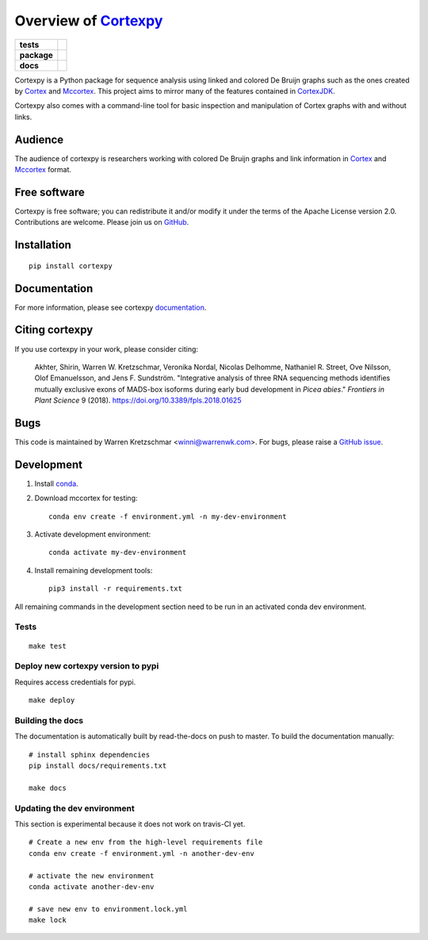 Overview of Cortexpy_
=====================

.. start-badges

.. list-table::
    :stub-columns: 1

    * - tests
      - | |travis| |codecov|
    * - package
      - | |version| |wheel| |supported-versions|
        | |supported-implementations| |commits-since|
    * - docs
      - | |readthedocs|

.. |travis| image:: https://travis-ci.org/winni2k/cortexpy.svg?branch=master
    :alt: Travis-CI Build Status
    :target: https://travis-ci.org/winni2k/cortexpy

.. |codecov| image:: https://codecov.io/github/winni2k/cortexpy/coverage.svg?branch=master
    :alt: Coverage Status
    :target: https://codecov.io/github/winni2k/cortexpy

.. |version| image:: https://img.shields.io/pypi/v/cortexpy.svg
    :alt: PyPI Package latest release
    :target: https://pypi.python.org/pypi/cortexpy

.. |commits-since| image:: https://img.shields.io/github/commits-since/winni2k/cortexpy/v0.46.4.svg
    :alt: Commits since latest release
    :target: https://github.com/winni2k/cortexpy/compare/v0.46.4...master

.. |wheel| image:: https://img.shields.io/pypi/wheel/cortexpy.svg
    :alt: PyPI Wheel
    :target: https://pypi.python.org/pypi/cortexpy

.. |supported-versions| image:: https://img.shields.io/pypi/pyversions/cortexpy.svg
    :alt: Supported versions
    :target: https://pypi.python.org/pypi/cortexpy

.. |supported-implementations| image:: https://img.shields.io/pypi/implementation/cortexpy.svg
    :alt: Supported implementations
    :target: https://pypi.python.org/pypi/cortexpy

.. |readthedocs| image:: https://readthedocs.org/projects/cortexpy/badge/?version=latest
   :target: https://cortexpy.readthedocs.io/en/latest/?badge=latest
   :alt: Documentation Status


.. end-badges

Cortexpy is a Python package for sequence analysis using linked and colored De Bruijn graphs such as
the ones created by Cortex_ and Mccortex_.
This project aims to mirror many of the features contained in
`CortexJDK <https://github.com/mcveanlab/CortexJDK>`_.

.. _cortexpy: https://github.com/winni2k/cortexpy

Cortexpy also comes with a command-line tool for basic inspection and manipulation of Cortex graphs with and without links.

.. _Cortex: https://github.com/iqbal-lab/cortex
.. _Mccortex: https://github.com/mcveanlab/mccortex

Audience
--------

The audience of cortexpy is researchers working with colored De Bruijn graphs and link information in Cortex_ and Mccortex_ format.


Free software
-------------

Cortexpy is free software; you can redistribute it and/or modify it under the
terms of the Apache License version 2.0.  Contributions are welcome. Please join us on `GitHub <https://github.com/winni2k/cortexpy>`_.


Installation
------------

::

    pip install cortexpy


Documentation
-------------

For more information, please see cortexpy documentation_.

.. _documentation: https://cortexpy.readthedocs.io/en/latest/index.html

Citing cortexpy
---------------

If you use cortexpy in your work, please consider citing:

    Akhter, Shirin, Warren W. Kretzschmar, Veronika Nordal, Nicolas Delhomme, Nathaniel R. Street, Ove Nilsson, Olof Emanuelsson, and Jens F. Sundström. "Integrative analysis of three RNA sequencing methods identifies mutually exclusive exons of MADS-box isoforms during early bud development in *Picea abies*." *Frontiers in Plant Science* 9 (2018). https://doi.org/10.3389/fpls.2018.01625

Bugs
----

This code is maintained by Warren Kretzschmar <winni@warrenwk.com>.
For bugs, please raise a `GitHub issue <https://github.com/winni2k/cortexpy/issues>`_.

Development
-----------

1. Install `conda <https://docs.conda.io/en/latest/miniconda.html>`_.
2. Download mccortex for testing::

    conda env create -f environment.yml -n my-dev-environment

3. Activate development environment::

    conda activate my-dev-environment

4. Install remaining development tools::

    pip3 install -r requirements.txt


All remaining commands in the development section need to be run in an activated
conda dev environment.



Tests
`````

::

    make test

Deploy new cortexpy version to pypi
```````````````````````````````````

Requires access credentials for pypi.

::

    make deploy

Building the docs
`````````````````

The documentation is automatically built by read-the-docs on push to master.
To build the documentation manually::

    # install sphinx dependencies
    pip install docs/requirements.txt

    make docs

Updating the dev environment
````````````````````````````

This section is experimental because it does not work on travis-CI yet.

::

    # Create a new env from the high-level requirements file
    conda env create -f environment.yml -n another-dev-env

    # activate the new environment
    conda activate another-dev-env

    # save new env to environment.lock.yml
    make lock

